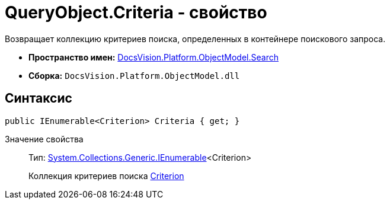 = QueryObject.Criteria - свойство

Возвращает коллекцию критериев поиска, определенных в контейнере поискового запроса.

* *Пространство имен:* xref:api/DocsVision/Platform/ObjectModel/Search/Search_NS.adoc[DocsVision.Platform.ObjectModel.Search]
* *Сборка:* `DocsVision.Platform.ObjectModel.dll`

== Синтаксис

[source,csharp]
----
public IEnumerable<Criterion> Criteria { get; }
----

Значение свойства::
Тип: http://msdn.microsoft.com/ru-ru/library/9eekhta0.aspx[System.Collections.Generic.IEnumerable]<Criterion>
+
Коллекция критериев поиска xref:api/DocsVision/Platform/ObjectModel/Search/Criterion_CL.adoc[Criterion]
